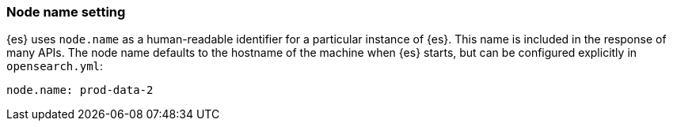 [[node-name]]
[discrete]
=== Node name setting

{es} uses `node.name` as a human-readable identifier for a
particular instance of {es}. This name is included in the response
of many APIs. The node name defaults to the hostname of the machine when
{es} starts, but can be configured explicitly in
`opensearch.yml`:

[source,yaml]
--------------------------------------------------
node.name: prod-data-2
--------------------------------------------------
